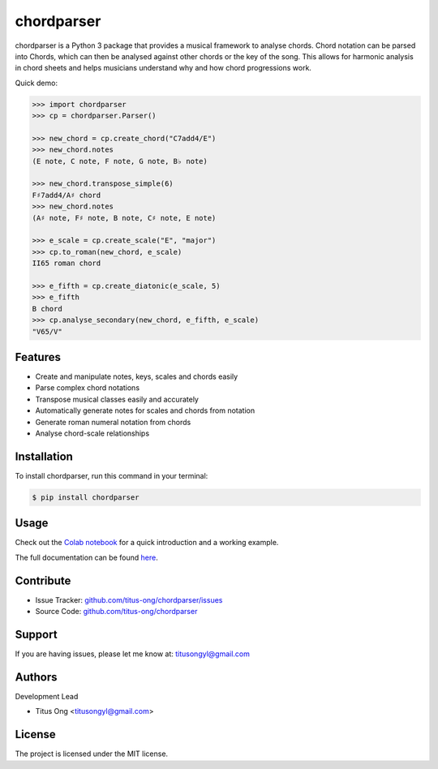 chordparser
===========

.. image:: https://travis-ci.com/titus-ong/chordparser.svg?branch=master
   :alt: build status
   :target: https://travis-ci.com/titus-ong/chordparser

.. image:: https://readthedocs.org/projects/chordparser/badge/?version=latest
    :target: https://chordparser.readthedocs.io/en/latest/?badge=latest
    :alt: Documentation Status

.. image:: https://coveralls.io/repos/github/titus-ong/chordparser/badge.svg?branch=master
   :alt: coverage
   :target: https://coveralls.io/github/titus-ong/chordparser

.. image:: https://img.shields.io/pypi/v/chordparser.svg
   :target: https://pypi.org/pypi/chordparser
   :alt: downloads

.. image:: https://img.shields.io/pypi/pyversions/chordparser.svg
   :target: https://pypi.org/pypi/chordparser
   :alt: downloads

chordparser is a Python 3 package that provides a musical framework to analyse chords. Chord notation can be parsed into Chords, which can then be analysed against other chords or the key of the song. This allows for harmonic analysis in chord sheets and helps musicians understand why and how chord progressions work.

Quick demo:

.. code-block:: python

    >>> import chordparser
    >>> cp = chordparser.Parser()

    >>> new_chord = cp.create_chord("C7add4/E")
    >>> new_chord.notes
    (E note, C note, F note, G note, B♭ note)

    >>> new_chord.transpose_simple(6)
    F♯7add4/A♯ chord
    >>> new_chord.notes
    (A♯ note, F♯ note, B note, C♯ note, E note)

    >>> e_scale = cp.create_scale("E", "major")
    >>> cp.to_roman(new_chord, e_scale)
    II65 roman chord

    >>> e_fifth = cp.create_diatonic(e_scale, 5)
    >>> e_fifth
    B chord
    >>> cp.analyse_secondary(new_chord, e_fifth, e_scale)
    "V65/V"


--------
Features
--------

* Create and manipulate notes, keys, scales and chords easily
* Parse complex chord notations
* Transpose musical classes easily and accurately
* Automatically generate notes for scales and chords from notation
* Generate roman numeral notation from chords
* Analyse chord-scale relationships

------------
Installation
------------

To install chordparser, run this command in your terminal:

.. code-block:: console

    $ pip install chordparser

-----
Usage
-----

Check out the `Colab notebook <https://colab.research.google.com/drive/1T5WcH2WMHqpqbJrzxDt_Mg03lw1aXho7?usp=sharing>`_ for a quick introduction and a working example.

The full documentation can be found `here <https://chordparser.readthedocs.io/en/latest/>`_.

----------
Contribute
----------

- Issue Tracker: `github.com/titus-ong/chordparser/issues <github.com/titus-ong/chordparser/issues>`_
- Source Code: `github.com/titus-ong/chordparser <github.com/titus-ong/chordparser>`_

-------
Support
-------

If you are having issues, please let me know at: titusongyl@gmail.com

-------
Authors
-------

Development Lead

* Titus Ong <titusongyl@gmail.com>

-------
License
-------

The project is licensed under the MIT license.
